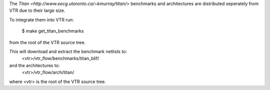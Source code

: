 The `Titan <http://www.eecg.utoronto.ca/~kmurray/titan/>` benchmarks and 
architectures are distributed seperately from VTR due to their large size.

To integrate them into VTR run:

    $ make get_titan_benchmarks

from the root of the VTR source tree.

This will download and extract the benchmark netlists to:
    <vtr>/vtr_flow/benchmarks/titan_blif/

and the architectures to:
    <vtr>/vtr_flow/arch/titan/

where <vtr> is the root of the VTR source tree.
